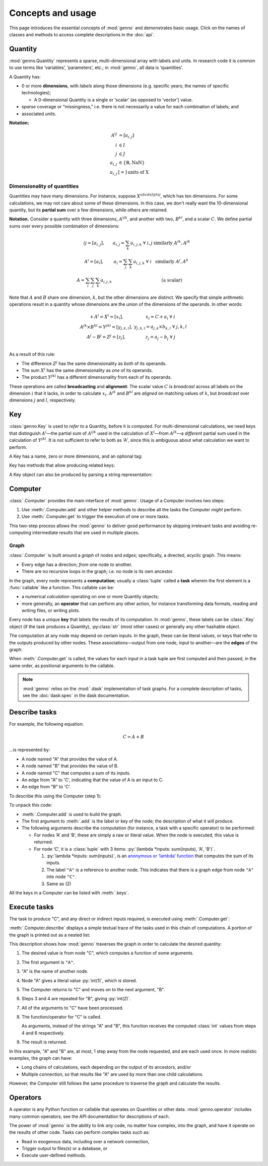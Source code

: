 Concepts and usage
******************

This page introduces the essential concepts of :mod:`genno` and demonstrates basic usage.
Click on the names of classes and methods to access complete descriptions in the :doc:`api`.

Quantity
========

:mod:`genno.Quantity` represents a sparse, multi-dimensional array with labels and units.
In research code it is common to use terms like ‘variables’, ‘parameters’, etc.; in :mod:`genno`, all data is ‘quantities’.

A Quantity has:

- 0 or more **dimensions**, with *labels* along those dimensions (e.g. specific years; the names of specific technologies);

  - A 0-dimensional Quantity is a single or ‘scalar’ (as opposed to ‘vector’) value.
- *sparse* coverage or “missingness,” i.e. there is not necessarily a value for each combination of labels; and
- associated *units*.

**Notation:**

.. math::

    \begin{align}
    A^{ij} & = \left[a_{i,j} \right] \\
    i & \in I \\
    j & \in J \\
    a_{i,j} & \in \left\{ \mathbb{R}, \text{NaN} \right\} \\
    a_{i,j} & [=]\, \text{units of X}
    \end{align}

Dimensionality of quantities
----------------------------

Quantities may have many dimensions.
For instance, suppose :math:`X^{abcdefghij}`, which has ten dimensions.
For some calculations, we may not care about some of these dimensions.
In this case, we don't really want the 10-dimensional quantity, but its **partial sum** over a few dimensions, while others are retained.

**Notation.**
Consider a quantity with three dimensions, :math:`A^{ijk}`, and another with two, :math:`B^{kl}`, and a scalar :math:`C`.
We define partial sums over every possible combination of dimensions:

.. math::

    \begin{array}
    AA^{ij} = \left[ a_{i,j} \right],
      & a_{i,j} = \sum_{k}{a_{i,j,k}} \ \forall \ i, j
      & \text{similarly } A^{ik}, A^{jk} \\
    A^{i} = \left[ a_i \right],
      & a_i = \sum_j\sum_{k}{a_{i,j,k}} \ \forall\  i
      & \text{similarly } A^j, A^k \\
    A = \sum_i\sum_j\sum_k{a_{i,j,k}}
      & & \text{(a scalar)}
    \end{array}


Note that :math:`A` and :math:`B` share one dimension, :math:`k`, but the other dimensions are distinct.
We specify that simple arithmetic operations result in a quantity whose dimensions are the union of the dimensions of the operands. In other words:

.. math::

    \begin{array}
    CC + A^{i} = X^{i} = \left[ x_{i} \right],
      & x_{i} = C + a_{i} \ \forall \ i \\
    A^{jk} \times B^{kl} = Y^{jkl} = \left[ y_{j,k,l} \right],
      & y_{j,k,l} = a_{j,k} \times b_{k,l} \ \forall \ j, k, l \\
    A^{j} - B^{j} = Z^{j} = \left[ z_{j} \right],
      & z_{j} = a_{j} - b_{j} \ \forall \ j \\
    \end{array}

As a result of this rule:

- The difference :math:`Z^j` has the same dimensionality as *both* of its operands.
- The sum :math:`X^i` has the same dimensionality as *one* of its operands.
- The product :math:`Y^{jkl}` has a different dimensonality from each of its operands.

These operations are called **broadcasting** and **alignment**: The scalar value :math:`C` is *broadcast* across all labels on the dimension :math:`i` that it lacks, in order to calculate :math:`x_i`.
:math:`A^{jk}` and :math:`B^{kl}` are *aligned* on matching values of :math:`k`, but *broadcast* over dimensions :math:`j` and :math:`l`, respectively.


Key
===

:class:`genno.Key` is used to *refer to* a Quantity, before it is computed.
For multi-dimensional calculations, we need keys that distinguish :math:`A^i`—the partial sum of :math:`A^{ijk}` used in the calculation of :math:`X^i`—from :math:`A^{jk}`—a *different* partial sum used in the calculation of :math:`Y^{jkl}`.
It is not sufficient to refer to both as `'A'`, since this is ambiguous about what calculation we want to perform.

A Key has a name, zero or more dimensions, and an optional tag:

.. ipython:: python

    from genno import Key

    # Quantity named 'A' dimensions i, j, k
    A_ijk = Key("A", ["i", "j", "k"])
    type(A_ijk)
    repr(A_ijk)
    str(A_ijk)

    # With different dimensions
    A_jk = Key("A", ["j", "k"])
    A_jk

Key has methods that allow producing related keys:

.. ipython:: python

    # Drop dimensions from a key
    A_ijk.drop("i")

    # Describe a key that is the product of two others; add a tag
    B_kl = Key("B", ["k", "l"])
    B_kl
    Key.product("Y", A_ijk.drop("i"), B_kl, tag="initial")

A Key object can also be produced by parsing a string representation:

.. ipython:: python

    Z_j = Key("Z:j")
    Z_j

    # Keys compare and hash() identically to their str() representation
    Z_j == "Z:j"

    Z_j == "Y:i-j-k"


Computer
========

:class:`.Computer` provides the main interface of :mod:`genno`.
Usage of a Computer involves two steps:

1. Use :meth:`.Computer.add` and other helper methods to describe all the tasks the Computer *might* perform.
2. Use :meth:`.Computer.get` to trigger the execution of one or more tasks.

This two-step process allows the :mod:`genno` to deliver good performance by skipping irrelevant tasks and avoiding re-computing intermediate results that are used in multiple places.

Graph
-----

:class:`.Computer` is built around a *graph* of *nodes* and *edges*; specifically, a directed, acyclic graph.
This means:

- Every edge has a direction; *from* one node *to* another.
- There are no recursive loops in the graph; i.e. no node is its own ancestor.

In the graph, every node represents a **computation**; usually a :class:`tuple` called a **task** wherein the first element is a :func:`callable` like a function.
This callable can be:

- a numerical *calculation* operating on one or more Quantity objects;
- more generally, an **operator** that can perform any other action, for instance transforming data formats, reading and writing files, or writing plots.

Every node has a unique **key** that labels the results of its computation.
In :mod:`genno`, these labels can be :class:`.Key` object (if the task produces a Quantity), :py:class:`str` (most other cases) or generally any other hashable object.

The computation at any node may depend on certain inputs.
In the graph, these can be literal values, or keys that refer to the outputs produced by other nodes.
These associations—output from one node, input to another—are the **edges** of the graph.

When :meth:`.Computer.get` is called, the values for each input in a task tuple are first computed and then passed, in the same order, as positional arguments to the callable.

.. note::
   :mod:`genno` relies on the :mod:`.dask` implementation of task graphs.
   For a complete description of tasks, see the :doc:`dask:spec` in the dask documentation.

.. _describe-tasks:

Describe tasks
==============

For example, the following equation:

.. math:: C = A + B

…is represented by:

- A node named "A" that provides the value of A.
- A node named "B" that provides the value of B.
- A node named "C" that computes a sum of its inputs.
- An edge from "A" to 'C', indicating that the value of A is an input to C.
- An edge from "B" to 'C'.

To describe this using the Computer (step 1):

.. ipython:: python

    from genno import Computer

    # Create a new Computer object
    c = Computer()

    # Add two nodes
    # These have no inputs; they only return a literal value.
    c.add("A", 1)
    c.add("B", 2)

    # Add one node and two edges
    c.add("C", (lambda *inputs: sum(inputs), "A", "B"))

    # Equivalent, without parentheses
    c.add("C", lambda *inputs: sum(inputs), "A", "B")

To unpack this code:

- :meth:`.Computer.add` is used to build the graph.
- The first argument to :meth:`.add` is the label or key of the node; the description of what it will produce.
- The following arguments describe the computation (for instance, a task with a specific operator) to be performed:

  - For nodes ‘A’ and ‘B’, these are simply a raw or literal value.
    When the node is executed, this value is returned.
  - For node ‘C’, it is a :class:`tuple` with 3 items: :py:`(lambda *inputs: sum(inputs), 'A', 'B')`.

    1. :py:`lambda *inputs: sum(inputs)`, is an `anonymous or ‘lambda’ function <https://doc.python.org/3/tutorial/controlflow.html#lambda-expressions>`_ that computes the sum of its inputs.
    2. The label ``"A"`` is a reference to another node. This indicates that there is a graph edge from node ``"A"`` into node ``"C"``.
    3. Same as (2)

All the keys in a Computer can be listed with :meth:`.keys`.


Execute tasks
=============

The task to produce "C", and any direct or indirect inputs required, is executed using :meth:`.Computer.get`:

.. ipython:: python

    c.get("C")

:meth:`.Computer.describe` displays a simple textual trace of the tasks used in this chain of computations.
A portion of the graph is printed out as a nested list:

.. ipython:: python

    print(c.describe("C"))

This description shows how :mod:`genno` traverses the graph in order to calculate the desired quantity:

1. The desired value is from node "C", which computes a function of some arguments.
2. The first argument is ``"A"``.
3. "A" is the name of another node.
4. Node "A" gives a literal value :py:`int(1)`, which is stored.
5. The Computer returns to "C" and moves on to the next argument, "B".
6. Steps 3 and 4 are repeated for "B", giving :py:`int(2)`.
7. All of the arguments to "C" have been processed.
8. The function/operator for "C" is called.

   As arguments, instead of the strings "A" and "B", this function receives the computed :class:`int` values from steps 4 and 6 respectively.
9. The result is returned.

In this example, "A" and "B" are, at most, 1 step away from the node requested, and are each used once.
In more realistic examples, the graph can have:

- Long chains of calculations, each depending on the output of its ancestors, and/or
- Multiple connection, so that results like "A" are used by more than one child calculations.

However, the Computer still follows the same procedure to traverse the graph and calculate the results.

Operators
=========

A operator is any Python function or callable that operates on Quantities or other data.
:mod:`genno.operator` includes many common operators; see the API documentation for descriptions of each.

The power of :mod:`genno` is the ability to link *any* code, no matter how complex, into the graph, and have it operate on the results of other code.
Tasks can perform complex tasks such as:

- Read in exogenous data, including over a network connection,
- Trigger output to files(s) or a database, or
- Execute user-defined methods.
